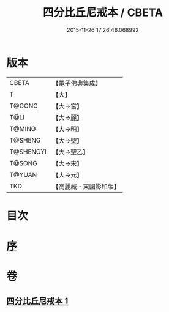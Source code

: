 #+TITLE: 四分比丘尼戒本 / CBETA
#+DATE: 2015-11-26 17:26:46.068992
* 版本
 |     CBETA|【電子佛典集成】|
 |         T|【大】     |
 |    T@GONG|【大→宮】   |
 |      T@LI|【大→麗】   |
 |    T@MING|【大→明】   |
 |   T@SHENG|【大→聖】   |
 | T@SHENGYI|【大→聖乙】  |
 |    T@SONG|【大→宋】   |
 |    T@YUAN|【大→元】   |
 |       TKD|【高麗藏・東國影印版】|

* 目次
* [[file:KR6k0012_001.txt::001-1030c15][序]]
* 卷
** [[file:KR6k0012_001.txt][四分比丘尼戒本 1]]
